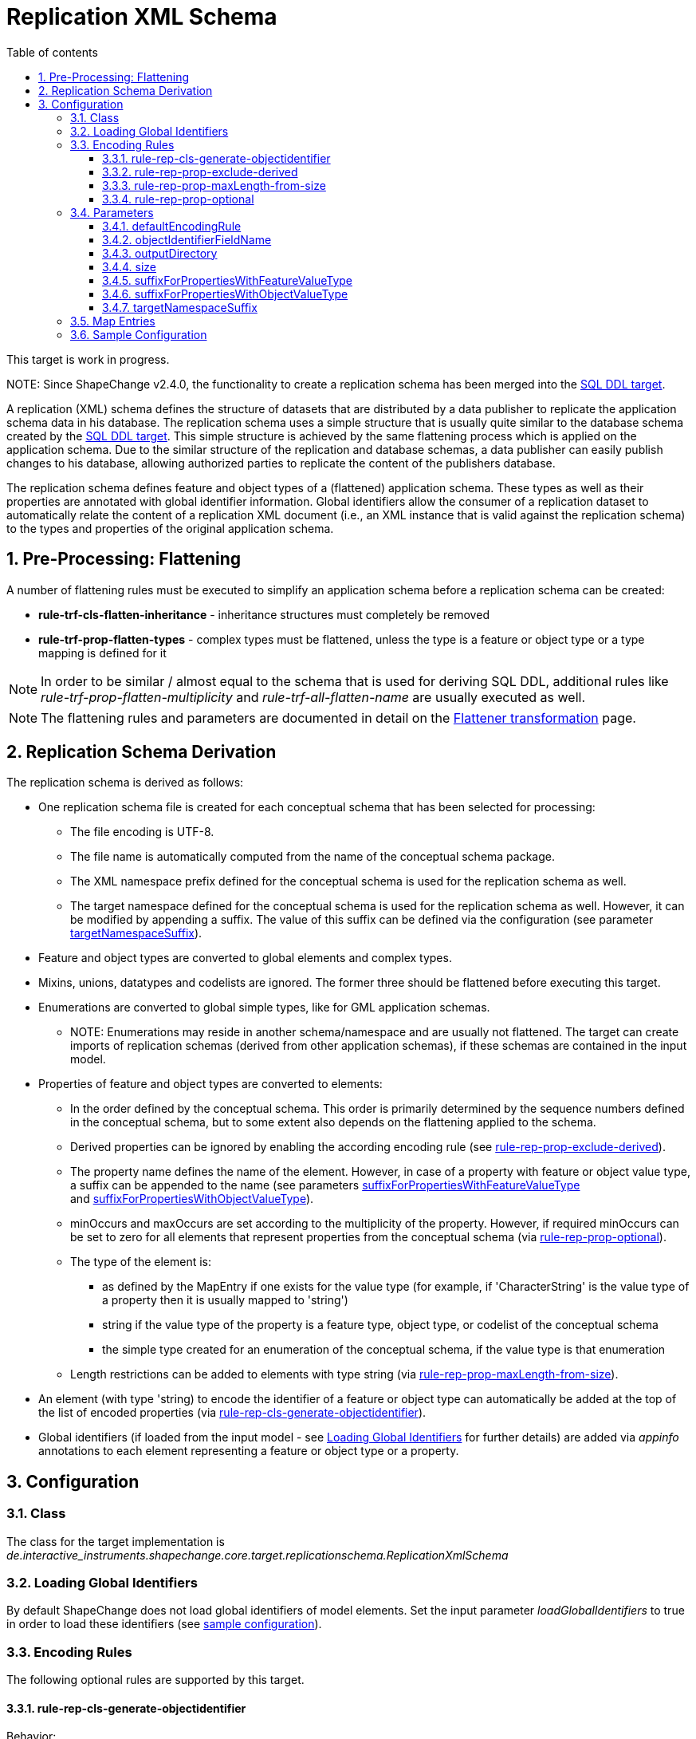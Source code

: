 :doctype: book
:encoding: utf-8
:lang: en
:toc: macro
:toc-title: Table of contents
:toclevels: 5

:toc-position: left

:appendix-caption: Annex

:numbered:
:sectanchors:
:sectnumlevels: 5
:nofooter:

[[Replication_XML_Schema]]
= Replication XML Schema

[red]#This target is work in progress.#

[red]#NOTE: Since ShapeChange v2.4.0, the functionality to create a
replication schema has been merged into the
xref:./SQL_DDL.adoc[SQL DDL target].#

A replication (XML) schema defines the structure of datasets that are
distributed by a data publisher to replicate the application schema data
in his database. The replication schema uses a simple structure that is
usually quite similar to the database schema created by the
xref:./SQL_DDL.adoc[SQL DDL target]. This simple
structure is achieved by the same flattening process which is applied on
the application schema. Due to the similar structure of the replication
and database schemas, a data publisher can easily publish changes to his
database, allowing authorized parties to replicate the content of the
publishers database.

The replication schema defines feature and object types of a (flattened)
application schema. These types as well as their properties are
annotated with global identifier information. Global identifiers allow
the consumer of a replication dataset to automatically relate the
content of a replication XML document (i.e., an XML instance that is
valid against the replication schema) to the types and properties of the
original application schema.

[[Pre-Processing_Flattening]]
== Pre-Processing: Flattening

A number of flattening rules must be executed to simplify an application
schema before a replication schema can be created:

* *rule-trf-cls-flatten-inheritance* - inheritance structures must
completely be removed
* *rule-trf-prop-flatten-types* - complex types must be flattened,
unless the type is a feature or object type or a type mapping is defined
for it

NOTE: In order to be similar / almost equal to the schema that is used
for deriving SQL DDL, additional rules like
_rule-trf-prop-flatten-multiplicity_ and _rule-trf-all-flatten-name_ are
usually executed as well.

NOTE: The flattening rules and parameters are documented in detail on
the xref:../transformations/Flattener.adoc[Flattener
transformation] page.

[[Replication_Schema_Derivation]]
== Replication Schema Derivation

The replication schema is derived as follows:

* One replication schema file is created for each conceptual schema that
has been selected for processing:
** The file encoding is UTF-8.
** The file name is automatically computed from the name of the
conceptual schema package.
** The XML namespace prefix defined for the conceptual schema is used
for the replication schema as well.
** The target namespace defined for the conceptual schema is used for
the replication schema as well. However, it can be modified by appending
a suffix. The value of this suffix can be defined via the configuration
(see parameter link:#targetNamespaceSuffix[targetNamespaceSuffix]).
* Feature and object types are converted to global elements and complex
types.
* Mixins, unions, datatypes and codelists are ignored. The former three
should be flattened before executing this target.
* Enumerations are converted to global simple types, like for GML
application schemas.
** NOTE: Enumerations may reside in another schema/namespace and are
usually not flattened. The target can create imports of replication
schemas (derived from other application schemas), if these schemas are
contained in the input model.
* Properties of feature and object types are converted to elements:
** In the order defined by the conceptual schema. This order is
primarily determined by the sequence numbers defined in the conceptual
schema, but to some extent also depends on the flattening applied to the
schema.
** Derived properties can be ignored by enabling the according encoding
rule (see
link:#rule-rep-prop-exclude-derived[rule-rep-prop-exclude-derived]).
** The property name defines the name of the element. However, in case
of a property with feature or object value type, a suffix can be
appended to the name (see
parameters link:#suffixForPropertiesWithFeatureValueType[suffixForPropertiesWithFeatureValueType]
and link:#suffixForPropertiesWithObjectValueType[suffixForPropertiesWithObjectValueType]).
** minOccurs and maxOccurs are set according to the multiplicity of the
property. However, if required minOccurs can be set to zero for all
elements that represent properties from the conceptual schema (via
link:#rule-rep-prop-optional[rule-rep-prop-optional]).
** The type of the element is:
*** as defined by the MapEntry if one exists for the value type (for
example, if 'CharacterString' is the value type of a property then it is
usually mapped to 'string')
*** string if the value type of the property is a feature type, object
type, or codelist of the conceptual schema
*** the simple type created for an enumeration of the conceptual schema,
if the value type is that enumeration
** Length restrictions can be added to elements with type string (via
link:#rule-rep-prop-maxLength-from-size[rule-rep-prop-maxLength-from-size]).
* An element (with type 'string) to encode the identifier of a feature
or object type can automatically be added at the top of the list of
encoded properties (via
link:#rule-rep-cls-generate-objectidentifier[rule-rep-cls-generate-objectidentifier]).
* Global identifiers (if loaded from the input model - see
link:#Loading_Global_Identifiers[Loading Global Identifiers] for further
details) are added via _appinfo_ annotations to each element
representing a feature or object type or a property.

[[Configuration]]
== Configuration

[[Class]]
=== Class

The class for the target implementation is
_de.interactive_instruments.shapechange.core.target.replicationschema.ReplicationXmlSchema_

[[Loading_Global_Identifiers]]
=== Loading Global Identifiers

By default ShapeChange does not load global identifiers of model
elements. Set the input parameter _loadGlobalIdentifiers_ to true in
order to load these identifiers (see link:#Sample_Configuration[sample
configuration]).

[[Encoding_Rules]]
=== Encoding Rules

The following optional rules are supported by this target.

[[rule-rep-cls-generate-objectidentifier]]
==== rule-rep-cls-generate-objectidentifier

Behavior:

If this rule is enabled, an object identifier will be added to feature
and object types. The element will be created as first content element
inside of a data entity, with XML Schema type xs:string. The element
will be required and not nillable. The name of the element can be
configured via parameter "objectIdentifierFieldName".

Parameters:

[cols=",",]
|===
|*_Parameter Name_* |*_Required / Optional (for Execution of Rule)_*

|* link:#objectIdentifierFieldName[objectIdentifierFieldName]*
| Optional
|===

[[rule-rep-prop-exclude-derived]]
==== rule-rep-prop-exclude-derived

Behavior:

If this rule is enabled derived properties will be ignored.

Parameters:

_none_

[[rule-rep-prop-maxLength-from-size]]
==== rule-rep-prop-maxLength-from-size

Behavior:

If this rule is enabled then properties with specific value types
receive a length restriction.

The types are identified by map entries: a map entry must identify the
value type in its 'type' attribute and have a 'param' attribute with
value 'maxLengthFromSize'.

Whenever a property has an according value type its maxLength is
determined by the setting of the 'size' tagged value on the property or
the global target parameter 'size'. The tagged value takes precedence
over the target parameter. If neither tagged value nor target parameter
are set, no maxLength restriction is created.

Parameters:

[cols=",",]
|===
|*_Parameter Name_* |*_Required / Optional (for Execution of Rule)_*
|* link:#size[size]* | Optional
|===

[[rule-rep-prop-optional]]
==== rule-rep-prop-optional

Behavior:

If this rule is enabled all elements that represent properties from the
conceptual schema will have minOccurs=0. This does not apply to elements
that were generated by the target, for example object identifier
elements.

Parameters:

_none_

[[Parameters]]
=== Parameters

The parameters supported by this target are described in the following
sections.

[[defaultEncodingRule]]
==== defaultEncodingRule

Alias: _none_

Type: String

Default Value: _none_

Behavior:

The identifier of the default encoding rule governing the derivation of
the replication schema.

Applies to Rule(s):

* _none - default behavior_

[[objectIdentifierFieldName]]
==== objectIdentifierFieldName

Alias: _none_

Type: String

Default Value: "id"

Behavior:

Name of the field that contains the identifier of the object for which a
data entity contains information.

Applies to Rule(s):

* link:#rule-rep-cls-generate-objectidentifier[rule-rep-cls-generate-objectidentifier]

[[outputDirectory]]
==== outputDirectory

Alias: _none_

Type: String

Default Value: _the current run directory_

Behavior:

The path to the folder in which the resulting replication schema file
will be created.

Applies to Rule(s):

* _none - default behavior_

[[size]]
==== size

Alias: _none_

Type: positive integer

Default Value: _none_

Behavior:

Size for elements representing textual properties with limited length,
to be used in case that the property represented by the element does not
have a 'size' tagged value; by default an element with textual type does
not have a size/length restriction.

Applies to Rule(s):

* link:#rule-rep-prop-maxLength-from-size[rule-rep-prop-maxLength-from-size]

[[suffixForPropertiesWithFeatureValueType]]
==== suffixForPropertiesWithFeatureValueType

Alias: _none_

Type: String

Default Value: _the empty string_

Behavior:

Supports setting a suffix that will be appended to the name of
properties that reference feature types.

Applies to Rule(s):

* _none - default behavior_

[[suffixForPropertiesWithObjectValueType]]
==== suffixForPropertiesWithObjectValueType

Alias: _none_

Type: String

Default Value: _the empty string_

Behavior:

Supports setting a suffix that will be appended to the name of
properties that reference object types.

Applies to Rule(s):

* _none - default behavior_

[[targetNamespaceSuffix]]
==== targetNamespaceSuffix

Alias: _none_

Type: Boolean

Default Value: false

Behavior:

Supports setting a suffix that will be appended to the target namespace
of the replication schema that is produced by the target.

Applies to Rule(s):

* _none - default behavior_

[[Map_Entries]]
=== Map Entries

<mapEntries> contain individual <MapEntry> elements, which for this
target contain information for mapping specific types (classes) from the
UML model to the (Replication) XML Schema.

Examples:

[source,xml,linenumbers]
----------
<mapEntries>
  <MapEntry param="maxLengthFromSize" rule="*" targetType="string" type="CharacterString"/>
  <MapEntry param="maxLengthFromSize" rule="*" targetType="string" type="URI"/>
  <MapEntry rule="*" targetType="boolean" type="Boolean"/>
  <MapEntry rule="*" targetType="integer" type="Integer"/>
  <MapEntry rule="*" targetType="string" type="GM_Point"/>
</mapEntries>
----------

A <MapEntry> element contains the following attributes:

[width="100%",cols="1,1,3",options="header"]
|===
|Attribute Name |Required / Optional |Explanation

|*type* |Required |The unqualified UML type/class name to be mapped.
Should be unique within the model (if it is not unique, this can lead to
unexpected results).

|*rule* |Required |The encoding rule to which this mapping applies. May
be "*" to indicate that the mapping applies to all encoding rules.

|*targetType* |Required |Name of the type to use in the replication
schema.

|*param* |Optional a|
A parameter for the mapping. Allowed values and their interpretation are
as follows:

* maxLengthFromSize:
** Used if _rule-rep-prop-maxLength-from-size_ is enabled.
** Should only be defined on map entries that map to 'string'.
** Ensures that the XML Schema definition for the mapped type is a
string with a _maxLength_ restriction. The maxLength value for the
encoding of a given property is determined by the tagged value 'size' of
that property or the configuration parameter 'size'.

|===

The file
https://shapechange.net/resources/config/StandardMapEntries_ReplicationSchema.xml[StandardMapEntries_ReplicationSchema.xml]
defines mappings for a number of types of the ISO Harmonized Model when
deriving a replication schema. It can be included in ShapeChange
configuration files (via XInclude). Additional XInclude files, or
individual <MapEntry> elements added to the <mapEntries> section of the
configuration file, may be used to define mappings for further UML
types.

[[Sample_Configuration]]
=== Sample Configuration

[source,xml,linenumbers]
----------
<input id="INPUT">
  ...
  <parameter name="addTaggedValues" value="size"/>
  <parameter name="loadGlobalIdentifiers" value="true"/>
  ...
</input>
----------

[source,xml,linenumbers]
----------
<Target class="de.interactive_instruments.shapechange.core.target.replicationschema.ReplicationXmlSchema"
  inputs="F_name" mode="enabled">
  <targetParameter name="defaultEncodingRule" value="replicationSchema"/>
  <targetParameter name="outputDirectory" value="testResults/repSchema/repXsd"/>
  <targetParameter name="size" value="1024"/>
  <targetParameter name="targetNamespaceSuffix" value="/rep"/>
  <targetParameter name="objectIdentifierFieldName" value="myid"/>
  <targetParameter name="suffixForPropertiesWithFeatureOrObjectValueType" value="_fk"/>
  <rules>
    <EncodingRule name="replicationSchema">
      <rule name="rule-rep-prop-optional"/>
      <rule name="rule-rep-prop-exclude-derived"/>
      <rule name="rule-rep-cls-generate-objectidentifier"/>
      <rule name="rule-rep-prop-maxLength-from-size"/>
    </EncodingRule>
  </rules>
  <xi:include href="sc-resources/config/StandardMapEntries_ReplicationSchema.xml"/>
</Target>
----------
